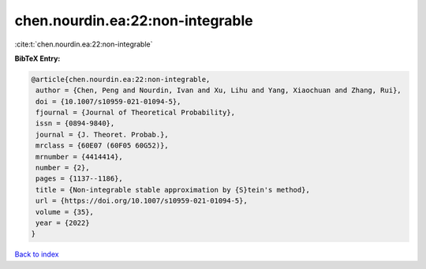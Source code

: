 chen.nourdin.ea:22:non-integrable
=================================

:cite:t:`chen.nourdin.ea:22:non-integrable`

**BibTeX Entry:**

.. code-block:: bibtex

   @article{chen.nourdin.ea:22:non-integrable,
    author = {Chen, Peng and Nourdin, Ivan and Xu, Lihu and Yang, Xiaochuan and Zhang, Rui},
    doi = {10.1007/s10959-021-01094-5},
    fjournal = {Journal of Theoretical Probability},
    issn = {0894-9840},
    journal = {J. Theoret. Probab.},
    mrclass = {60E07 (60F05 60G52)},
    mrnumber = {4414414},
    number = {2},
    pages = {1137--1186},
    title = {Non-integrable stable approximation by {S}tein's method},
    url = {https://doi.org/10.1007/s10959-021-01094-5},
    volume = {35},
    year = {2022}
   }

`Back to index <../By-Cite-Keys.rst>`_
